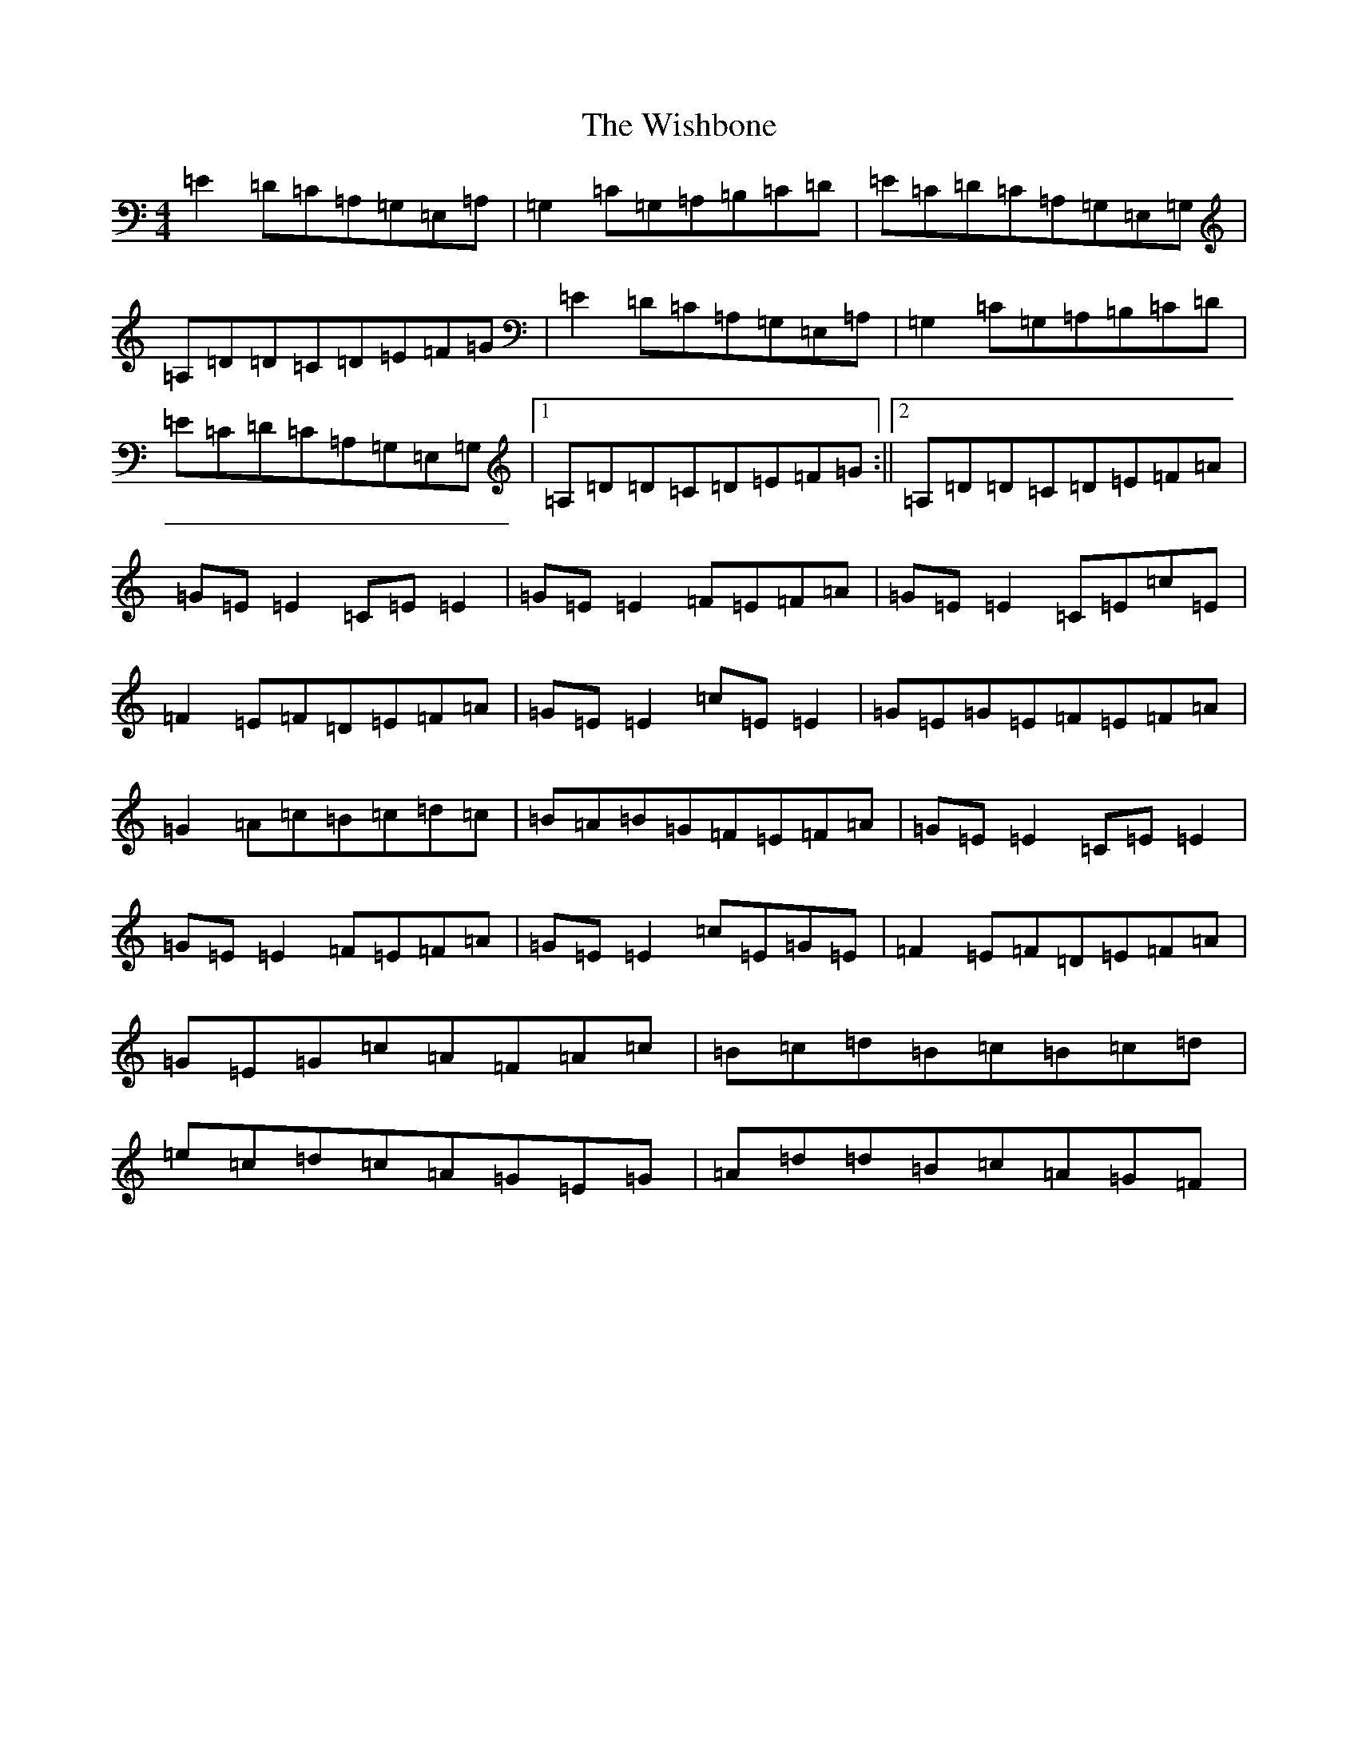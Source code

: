 X: 22684
T: Wishbone, The
S: https://thesession.org/tunes/4773#setting4773
Z: G Major
R: reel
M: 4/4
L: 1/8
K: C Major
=E2=D=C=A,=G,=E,=A,|=G,2=C=G,=A,=B,=C=D|=E=C=D=C=A,=G,=E,=G,|=A,=D=D=C=D=E=F=G|=E2=D=C=A,=G,=E,=A,|=G,2=C=G,=A,=B,=C=D|=E=C=D=C=A,=G,=E,=G,|1=A,=D=D=C=D=E=F=G:||2=A,=D=D=C=D=E=F=A|=G=E=E2=C=E=E2|=G=E=E2=F=E=F=A|=G=E=E2=C=E=c=E|=F2=E=F=D=E=F=A|=G=E=E2=c=E=E2|=G=E=G=E=F=E=F=A|=G2=A=c=B=c=d=c|=B=A=B=G=F=E=F=A|=G=E=E2=C=E=E2|=G=E=E2=F=E=F=A|=G=E=E2=c=E=G=E|=F2=E=F=D=E=F=A|=G=E=G=c=A=F=A=c|=B=c=d=B=c=B=c=d|=e=c=d=c=A=G=E=G|=A=d=d=B=c=A=G=F|
